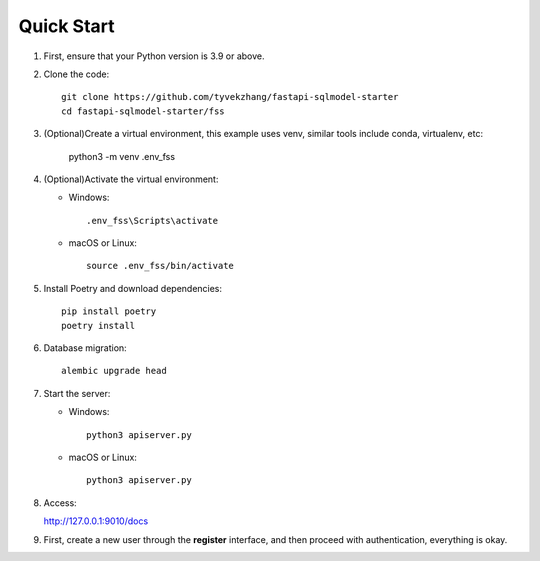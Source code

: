 Quick Start
===========

1. First, ensure that your Python version is 3.9 or above.

2. Clone the code::

    git clone https://github.com/tyvekzhang/fastapi-sqlmodel-starter
    cd fastapi-sqlmodel-starter/fss

3. (Optional)Create a virtual environment, this example uses venv, similar tools include conda, virtualenv, etc:

    python3 -m venv .env_fss

4. (Optional)Activate the virtual environment:

   - Windows::

        .env_fss\Scripts\activate

   - macOS or Linux::

        source .env_fss/bin/activate

5. Install Poetry and download dependencies::

    pip install poetry
    poetry install

6. Database migration::

    alembic upgrade head

7. Start the server:

   - Windows::

        python3 apiserver.py

   - macOS or Linux::

        python3 apiserver.py

8. Access:

   http://127.0.0.1:9010/docs

9. First, create a new user through the **register** interface, and then proceed with authentication, everything is okay.
